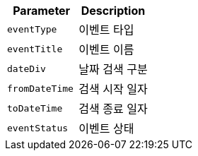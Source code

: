 |===
|Parameter|Description

|`+eventType+`
|이벤트 타입

|`+eventTitle+`
|이벤트 이름

|`+dateDiv+`
|날짜 검색 구분

|`+fromDateTime+`
|검색 시작 일자

|`+toDateTime+`
|검색 종료 일자

|`+eventStatus+`
|이벤트 상태

|===